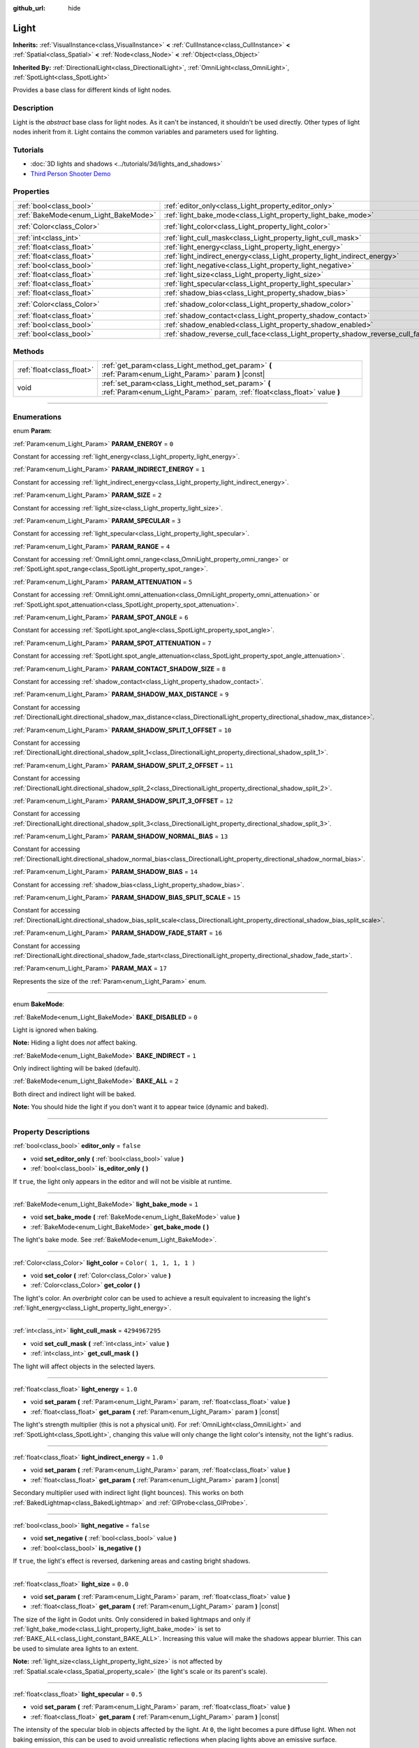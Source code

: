 :github_url: hide

.. DO NOT EDIT THIS FILE!!!
.. Generated automatically from Godot engine sources.
.. Generator: https://github.com/godotengine/godot/tree/3.6/doc/tools/make_rst.py.
.. XML source: https://github.com/godotengine/godot/tree/3.6/doc/classes/Light.xml.

.. _class_Light:

Light
=====

**Inherits:** :ref:`VisualInstance<class_VisualInstance>` **<** :ref:`CullInstance<class_CullInstance>` **<** :ref:`Spatial<class_Spatial>` **<** :ref:`Node<class_Node>` **<** :ref:`Object<class_Object>`

**Inherited By:** :ref:`DirectionalLight<class_DirectionalLight>`, :ref:`OmniLight<class_OmniLight>`, :ref:`SpotLight<class_SpotLight>`

Provides a base class for different kinds of light nodes.

.. rst-class:: classref-introduction-group

Description
-----------

Light is the *abstract* base class for light nodes. As it can't be instanced, it shouldn't be used directly. Other types of light nodes inherit from it. Light contains the common variables and parameters used for lighting.

.. rst-class:: classref-introduction-group

Tutorials
---------

- :doc:`3D lights and shadows <../tutorials/3d/lights_and_shadows>`

- `Third Person Shooter Demo <https://godotengine.org/asset-library/asset/678>`__

.. rst-class:: classref-reftable-group

Properties
----------

.. table::
   :widths: auto

   +--------------------------------------+--------------------------------------------------------------------------------+-------------------------+
   | :ref:`bool<class_bool>`              | :ref:`editor_only<class_Light_property_editor_only>`                           | ``false``               |
   +--------------------------------------+--------------------------------------------------------------------------------+-------------------------+
   | :ref:`BakeMode<enum_Light_BakeMode>` | :ref:`light_bake_mode<class_Light_property_light_bake_mode>`                   | ``1``                   |
   +--------------------------------------+--------------------------------------------------------------------------------+-------------------------+
   | :ref:`Color<class_Color>`            | :ref:`light_color<class_Light_property_light_color>`                           | ``Color( 1, 1, 1, 1 )`` |
   +--------------------------------------+--------------------------------------------------------------------------------+-------------------------+
   | :ref:`int<class_int>`                | :ref:`light_cull_mask<class_Light_property_light_cull_mask>`                   | ``4294967295``          |
   +--------------------------------------+--------------------------------------------------------------------------------+-------------------------+
   | :ref:`float<class_float>`            | :ref:`light_energy<class_Light_property_light_energy>`                         | ``1.0``                 |
   +--------------------------------------+--------------------------------------------------------------------------------+-------------------------+
   | :ref:`float<class_float>`            | :ref:`light_indirect_energy<class_Light_property_light_indirect_energy>`       | ``1.0``                 |
   +--------------------------------------+--------------------------------------------------------------------------------+-------------------------+
   | :ref:`bool<class_bool>`              | :ref:`light_negative<class_Light_property_light_negative>`                     | ``false``               |
   +--------------------------------------+--------------------------------------------------------------------------------+-------------------------+
   | :ref:`float<class_float>`            | :ref:`light_size<class_Light_property_light_size>`                             | ``0.0``                 |
   +--------------------------------------+--------------------------------------------------------------------------------+-------------------------+
   | :ref:`float<class_float>`            | :ref:`light_specular<class_Light_property_light_specular>`                     | ``0.5``                 |
   +--------------------------------------+--------------------------------------------------------------------------------+-------------------------+
   | :ref:`float<class_float>`            | :ref:`shadow_bias<class_Light_property_shadow_bias>`                           | ``0.15``                |
   +--------------------------------------+--------------------------------------------------------------------------------+-------------------------+
   | :ref:`Color<class_Color>`            | :ref:`shadow_color<class_Light_property_shadow_color>`                         | ``Color( 0, 0, 0, 1 )`` |
   +--------------------------------------+--------------------------------------------------------------------------------+-------------------------+
   | :ref:`float<class_float>`            | :ref:`shadow_contact<class_Light_property_shadow_contact>`                     | ``0.0``                 |
   +--------------------------------------+--------------------------------------------------------------------------------+-------------------------+
   | :ref:`bool<class_bool>`              | :ref:`shadow_enabled<class_Light_property_shadow_enabled>`                     | ``false``               |
   +--------------------------------------+--------------------------------------------------------------------------------+-------------------------+
   | :ref:`bool<class_bool>`              | :ref:`shadow_reverse_cull_face<class_Light_property_shadow_reverse_cull_face>` | ``false``               |
   +--------------------------------------+--------------------------------------------------------------------------------+-------------------------+

.. rst-class:: classref-reftable-group

Methods
-------

.. table::
   :widths: auto

   +---------------------------+----------------------------------------------------------------------------------------------------------------------------------+
   | :ref:`float<class_float>` | :ref:`get_param<class_Light_method_get_param>` **(** :ref:`Param<enum_Light_Param>` param **)** |const|                          |
   +---------------------------+----------------------------------------------------------------------------------------------------------------------------------+
   | void                      | :ref:`set_param<class_Light_method_set_param>` **(** :ref:`Param<enum_Light_Param>` param, :ref:`float<class_float>` value **)** |
   +---------------------------+----------------------------------------------------------------------------------------------------------------------------------+

.. rst-class:: classref-section-separator

----

.. rst-class:: classref-descriptions-group

Enumerations
------------

.. _enum_Light_Param:

.. rst-class:: classref-enumeration

enum **Param**:

.. _class_Light_constant_PARAM_ENERGY:

.. rst-class:: classref-enumeration-constant

:ref:`Param<enum_Light_Param>` **PARAM_ENERGY** = ``0``

Constant for accessing :ref:`light_energy<class_Light_property_light_energy>`.

.. _class_Light_constant_PARAM_INDIRECT_ENERGY:

.. rst-class:: classref-enumeration-constant

:ref:`Param<enum_Light_Param>` **PARAM_INDIRECT_ENERGY** = ``1``

Constant for accessing :ref:`light_indirect_energy<class_Light_property_light_indirect_energy>`.

.. _class_Light_constant_PARAM_SIZE:

.. rst-class:: classref-enumeration-constant

:ref:`Param<enum_Light_Param>` **PARAM_SIZE** = ``2``

Constant for accessing :ref:`light_size<class_Light_property_light_size>`.

.. _class_Light_constant_PARAM_SPECULAR:

.. rst-class:: classref-enumeration-constant

:ref:`Param<enum_Light_Param>` **PARAM_SPECULAR** = ``3``

Constant for accessing :ref:`light_specular<class_Light_property_light_specular>`.

.. _class_Light_constant_PARAM_RANGE:

.. rst-class:: classref-enumeration-constant

:ref:`Param<enum_Light_Param>` **PARAM_RANGE** = ``4``

Constant for accessing :ref:`OmniLight.omni_range<class_OmniLight_property_omni_range>` or :ref:`SpotLight.spot_range<class_SpotLight_property_spot_range>`.

.. _class_Light_constant_PARAM_ATTENUATION:

.. rst-class:: classref-enumeration-constant

:ref:`Param<enum_Light_Param>` **PARAM_ATTENUATION** = ``5``

Constant for accessing :ref:`OmniLight.omni_attenuation<class_OmniLight_property_omni_attenuation>` or :ref:`SpotLight.spot_attenuation<class_SpotLight_property_spot_attenuation>`.

.. _class_Light_constant_PARAM_SPOT_ANGLE:

.. rst-class:: classref-enumeration-constant

:ref:`Param<enum_Light_Param>` **PARAM_SPOT_ANGLE** = ``6``

Constant for accessing :ref:`SpotLight.spot_angle<class_SpotLight_property_spot_angle>`.

.. _class_Light_constant_PARAM_SPOT_ATTENUATION:

.. rst-class:: classref-enumeration-constant

:ref:`Param<enum_Light_Param>` **PARAM_SPOT_ATTENUATION** = ``7``

Constant for accessing :ref:`SpotLight.spot_angle_attenuation<class_SpotLight_property_spot_angle_attenuation>`.

.. _class_Light_constant_PARAM_CONTACT_SHADOW_SIZE:

.. rst-class:: classref-enumeration-constant

:ref:`Param<enum_Light_Param>` **PARAM_CONTACT_SHADOW_SIZE** = ``8``

Constant for accessing :ref:`shadow_contact<class_Light_property_shadow_contact>`.

.. _class_Light_constant_PARAM_SHADOW_MAX_DISTANCE:

.. rst-class:: classref-enumeration-constant

:ref:`Param<enum_Light_Param>` **PARAM_SHADOW_MAX_DISTANCE** = ``9``

Constant for accessing :ref:`DirectionalLight.directional_shadow_max_distance<class_DirectionalLight_property_directional_shadow_max_distance>`.

.. _class_Light_constant_PARAM_SHADOW_SPLIT_1_OFFSET:

.. rst-class:: classref-enumeration-constant

:ref:`Param<enum_Light_Param>` **PARAM_SHADOW_SPLIT_1_OFFSET** = ``10``

Constant for accessing :ref:`DirectionalLight.directional_shadow_split_1<class_DirectionalLight_property_directional_shadow_split_1>`.

.. _class_Light_constant_PARAM_SHADOW_SPLIT_2_OFFSET:

.. rst-class:: classref-enumeration-constant

:ref:`Param<enum_Light_Param>` **PARAM_SHADOW_SPLIT_2_OFFSET** = ``11``

Constant for accessing :ref:`DirectionalLight.directional_shadow_split_2<class_DirectionalLight_property_directional_shadow_split_2>`.

.. _class_Light_constant_PARAM_SHADOW_SPLIT_3_OFFSET:

.. rst-class:: classref-enumeration-constant

:ref:`Param<enum_Light_Param>` **PARAM_SHADOW_SPLIT_3_OFFSET** = ``12``

Constant for accessing :ref:`DirectionalLight.directional_shadow_split_3<class_DirectionalLight_property_directional_shadow_split_3>`.

.. _class_Light_constant_PARAM_SHADOW_NORMAL_BIAS:

.. rst-class:: classref-enumeration-constant

:ref:`Param<enum_Light_Param>` **PARAM_SHADOW_NORMAL_BIAS** = ``13``

Constant for accessing :ref:`DirectionalLight.directional_shadow_normal_bias<class_DirectionalLight_property_directional_shadow_normal_bias>`.

.. _class_Light_constant_PARAM_SHADOW_BIAS:

.. rst-class:: classref-enumeration-constant

:ref:`Param<enum_Light_Param>` **PARAM_SHADOW_BIAS** = ``14``

Constant for accessing :ref:`shadow_bias<class_Light_property_shadow_bias>`.

.. _class_Light_constant_PARAM_SHADOW_BIAS_SPLIT_SCALE:

.. rst-class:: classref-enumeration-constant

:ref:`Param<enum_Light_Param>` **PARAM_SHADOW_BIAS_SPLIT_SCALE** = ``15``

Constant for accessing :ref:`DirectionalLight.directional_shadow_bias_split_scale<class_DirectionalLight_property_directional_shadow_bias_split_scale>`.

.. _class_Light_constant_PARAM_SHADOW_FADE_START:

.. rst-class:: classref-enumeration-constant

:ref:`Param<enum_Light_Param>` **PARAM_SHADOW_FADE_START** = ``16``

Constant for accessing :ref:`DirectionalLight.directional_shadow_fade_start<class_DirectionalLight_property_directional_shadow_fade_start>`.

.. _class_Light_constant_PARAM_MAX:

.. rst-class:: classref-enumeration-constant

:ref:`Param<enum_Light_Param>` **PARAM_MAX** = ``17``

Represents the size of the :ref:`Param<enum_Light_Param>` enum.

.. rst-class:: classref-item-separator

----

.. _enum_Light_BakeMode:

.. rst-class:: classref-enumeration

enum **BakeMode**:

.. _class_Light_constant_BAKE_DISABLED:

.. rst-class:: classref-enumeration-constant

:ref:`BakeMode<enum_Light_BakeMode>` **BAKE_DISABLED** = ``0``

Light is ignored when baking.

\ **Note:** Hiding a light does *not* affect baking.

.. _class_Light_constant_BAKE_INDIRECT:

.. rst-class:: classref-enumeration-constant

:ref:`BakeMode<enum_Light_BakeMode>` **BAKE_INDIRECT** = ``1``

Only indirect lighting will be baked (default).

.. _class_Light_constant_BAKE_ALL:

.. rst-class:: classref-enumeration-constant

:ref:`BakeMode<enum_Light_BakeMode>` **BAKE_ALL** = ``2``

Both direct and indirect light will be baked.

\ **Note:** You should hide the light if you don't want it to appear twice (dynamic and baked).

.. rst-class:: classref-section-separator

----

.. rst-class:: classref-descriptions-group

Property Descriptions
---------------------

.. _class_Light_property_editor_only:

.. rst-class:: classref-property

:ref:`bool<class_bool>` **editor_only** = ``false``

.. rst-class:: classref-property-setget

- void **set_editor_only** **(** :ref:`bool<class_bool>` value **)**
- :ref:`bool<class_bool>` **is_editor_only** **(** **)**

If ``true``, the light only appears in the editor and will not be visible at runtime.

.. rst-class:: classref-item-separator

----

.. _class_Light_property_light_bake_mode:

.. rst-class:: classref-property

:ref:`BakeMode<enum_Light_BakeMode>` **light_bake_mode** = ``1``

.. rst-class:: classref-property-setget

- void **set_bake_mode** **(** :ref:`BakeMode<enum_Light_BakeMode>` value **)**
- :ref:`BakeMode<enum_Light_BakeMode>` **get_bake_mode** **(** **)**

The light's bake mode. See :ref:`BakeMode<enum_Light_BakeMode>`.

.. rst-class:: classref-item-separator

----

.. _class_Light_property_light_color:

.. rst-class:: classref-property

:ref:`Color<class_Color>` **light_color** = ``Color( 1, 1, 1, 1 )``

.. rst-class:: classref-property-setget

- void **set_color** **(** :ref:`Color<class_Color>` value **)**
- :ref:`Color<class_Color>` **get_color** **(** **)**

The light's color. An *overbright* color can be used to achieve a result equivalent to increasing the light's :ref:`light_energy<class_Light_property_light_energy>`.

.. rst-class:: classref-item-separator

----

.. _class_Light_property_light_cull_mask:

.. rst-class:: classref-property

:ref:`int<class_int>` **light_cull_mask** = ``4294967295``

.. rst-class:: classref-property-setget

- void **set_cull_mask** **(** :ref:`int<class_int>` value **)**
- :ref:`int<class_int>` **get_cull_mask** **(** **)**

The light will affect objects in the selected layers.

.. rst-class:: classref-item-separator

----

.. _class_Light_property_light_energy:

.. rst-class:: classref-property

:ref:`float<class_float>` **light_energy** = ``1.0``

.. rst-class:: classref-property-setget

- void **set_param** **(** :ref:`Param<enum_Light_Param>` param, :ref:`float<class_float>` value **)**
- :ref:`float<class_float>` **get_param** **(** :ref:`Param<enum_Light_Param>` param **)** |const|

The light's strength multiplier (this is not a physical unit). For :ref:`OmniLight<class_OmniLight>` and :ref:`SpotLight<class_SpotLight>`, changing this value will only change the light color's intensity, not the light's radius.

.. rst-class:: classref-item-separator

----

.. _class_Light_property_light_indirect_energy:

.. rst-class:: classref-property

:ref:`float<class_float>` **light_indirect_energy** = ``1.0``

.. rst-class:: classref-property-setget

- void **set_param** **(** :ref:`Param<enum_Light_Param>` param, :ref:`float<class_float>` value **)**
- :ref:`float<class_float>` **get_param** **(** :ref:`Param<enum_Light_Param>` param **)** |const|

Secondary multiplier used with indirect light (light bounces). This works on both :ref:`BakedLightmap<class_BakedLightmap>` and :ref:`GIProbe<class_GIProbe>`.

.. rst-class:: classref-item-separator

----

.. _class_Light_property_light_negative:

.. rst-class:: classref-property

:ref:`bool<class_bool>` **light_negative** = ``false``

.. rst-class:: classref-property-setget

- void **set_negative** **(** :ref:`bool<class_bool>` value **)**
- :ref:`bool<class_bool>` **is_negative** **(** **)**

If ``true``, the light's effect is reversed, darkening areas and casting bright shadows.

.. rst-class:: classref-item-separator

----

.. _class_Light_property_light_size:

.. rst-class:: classref-property

:ref:`float<class_float>` **light_size** = ``0.0``

.. rst-class:: classref-property-setget

- void **set_param** **(** :ref:`Param<enum_Light_Param>` param, :ref:`float<class_float>` value **)**
- :ref:`float<class_float>` **get_param** **(** :ref:`Param<enum_Light_Param>` param **)** |const|

The size of the light in Godot units. Only considered in baked lightmaps and only if :ref:`light_bake_mode<class_Light_property_light_bake_mode>` is set to :ref:`BAKE_ALL<class_Light_constant_BAKE_ALL>`. Increasing this value will make the shadows appear blurrier. This can be used to simulate area lights to an extent.

\ **Note:** :ref:`light_size<class_Light_property_light_size>` is not affected by :ref:`Spatial.scale<class_Spatial_property_scale>` (the light's scale or its parent's scale).

.. rst-class:: classref-item-separator

----

.. _class_Light_property_light_specular:

.. rst-class:: classref-property

:ref:`float<class_float>` **light_specular** = ``0.5``

.. rst-class:: classref-property-setget

- void **set_param** **(** :ref:`Param<enum_Light_Param>` param, :ref:`float<class_float>` value **)**
- :ref:`float<class_float>` **get_param** **(** :ref:`Param<enum_Light_Param>` param **)** |const|

The intensity of the specular blob in objects affected by the light. At ``0``, the light becomes a pure diffuse light. When not baking emission, this can be used to avoid unrealistic reflections when placing lights above an emissive surface.

.. rst-class:: classref-item-separator

----

.. _class_Light_property_shadow_bias:

.. rst-class:: classref-property

:ref:`float<class_float>` **shadow_bias** = ``0.15``

.. rst-class:: classref-property-setget

- void **set_param** **(** :ref:`Param<enum_Light_Param>` param, :ref:`float<class_float>` value **)**
- :ref:`float<class_float>` **get_param** **(** :ref:`Param<enum_Light_Param>` param **)** |const|

Used to adjust shadow appearance. Too small a value results in self-shadowing ("shadow acne"), while too large a value causes shadows to separate from casters ("peter-panning"). Adjust as needed.

.. rst-class:: classref-item-separator

----

.. _class_Light_property_shadow_color:

.. rst-class:: classref-property

:ref:`Color<class_Color>` **shadow_color** = ``Color( 0, 0, 0, 1 )``

.. rst-class:: classref-property-setget

- void **set_shadow_color** **(** :ref:`Color<class_Color>` value **)**
- :ref:`Color<class_Color>` **get_shadow_color** **(** **)**

The color of shadows cast by this light.

.. rst-class:: classref-item-separator

----

.. _class_Light_property_shadow_contact:

.. rst-class:: classref-property

:ref:`float<class_float>` **shadow_contact** = ``0.0``

.. rst-class:: classref-property-setget

- void **set_param** **(** :ref:`Param<enum_Light_Param>` param, :ref:`float<class_float>` value **)**
- :ref:`float<class_float>` **get_param** **(** :ref:`Param<enum_Light_Param>` param **)** |const|

Attempts to reduce :ref:`shadow_bias<class_Light_property_shadow_bias>` gap by rendering screen-space contact shadows. This has a performance impact, especially at higher values.

\ **Note:** Contact shadows can look broken, so leaving this property to ``0.0`` is recommended.

.. rst-class:: classref-item-separator

----

.. _class_Light_property_shadow_enabled:

.. rst-class:: classref-property

:ref:`bool<class_bool>` **shadow_enabled** = ``false``

.. rst-class:: classref-property-setget

- void **set_shadow** **(** :ref:`bool<class_bool>` value **)**
- :ref:`bool<class_bool>` **has_shadow** **(** **)**

If ``true``, the light will cast shadows.

.. rst-class:: classref-item-separator

----

.. _class_Light_property_shadow_reverse_cull_face:

.. rst-class:: classref-property

:ref:`bool<class_bool>` **shadow_reverse_cull_face** = ``false``

.. rst-class:: classref-property-setget

- void **set_shadow_reverse_cull_face** **(** :ref:`bool<class_bool>` value **)**
- :ref:`bool<class_bool>` **get_shadow_reverse_cull_face** **(** **)**

If ``true``, reverses the backface culling of the mesh. This can be useful when you have a flat mesh that has a light behind it. If you need to cast a shadow on both sides of the mesh, set the mesh to use double-sided shadows with :ref:`GeometryInstance.SHADOW_CASTING_SETTING_DOUBLE_SIDED<class_GeometryInstance_constant_SHADOW_CASTING_SETTING_DOUBLE_SIDED>`.

.. rst-class:: classref-section-separator

----

.. rst-class:: classref-descriptions-group

Method Descriptions
-------------------

.. _class_Light_method_get_param:

.. rst-class:: classref-method

:ref:`float<class_float>` **get_param** **(** :ref:`Param<enum_Light_Param>` param **)** |const|

Returns the value of the specified :ref:`Param<enum_Light_Param>` parameter.

.. rst-class:: classref-item-separator

----

.. _class_Light_method_set_param:

.. rst-class:: classref-method

void **set_param** **(** :ref:`Param<enum_Light_Param>` param, :ref:`float<class_float>` value **)**

Sets the value of the specified :ref:`Param<enum_Light_Param>` parameter.

.. |virtual| replace:: :abbr:`virtual (This method should typically be overridden by the user to have any effect.)`
.. |const| replace:: :abbr:`const (This method has no side effects. It doesn't modify any of the instance's member variables.)`
.. |vararg| replace:: :abbr:`vararg (This method accepts any number of arguments after the ones described here.)`
.. |static| replace:: :abbr:`static (This method doesn't need an instance to be called, so it can be called directly using the class name.)`
